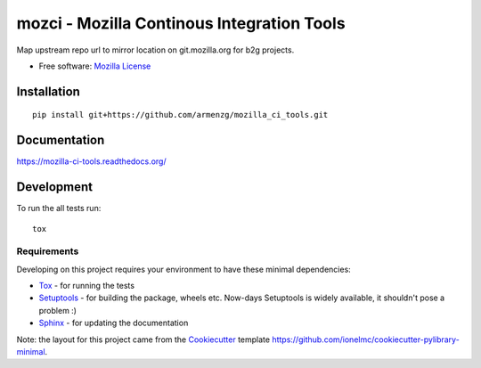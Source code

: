 ===========================================
mozci - Mozilla Continous Integration Tools
===========================================

.. image:: http://img.shields.io/travis/armenzg/mozilla_ci_tools/master.png
    :alt: Travis-CI Build Status
    :target: https://travis-ci.org/armenzg/mozilla_ci_tools

.. image:: https://readthedocs.org/projects/mozilla-ci-tools/badge/?version=latest
    :target: https://readthedocs.org/projects/mozilla-ci-tools/?badge=latest
    :alt: Documentation Status

Map upstream repo url to mirror location on git.mozilla.org for b2g
projects.

* Free software: `Mozilla License`__

__ https://www.mozilla.org/MPL/

Installation
============

::

    pip install git+https://github.com/armenzg/mozilla_ci_tools.git

Documentation
=============

https://mozilla-ci-tools.readthedocs.org/

Development
===========

To run the all tests run::

    tox

Requirements
------------

Developing on this project requires your environment to  have these
minimal dependencies:

* Tox_ - for running the tests
* Setuptools_ - for building the package, wheels etc. Now-days
  Setuptools is widely available, it shouldn't pose a problem :)
* Sphinx_ - for updating the documentation

Note: the layout for this project came from the Cookiecutter_
template https://github.com/ionelmc/cookiecutter-pylibrary-minimal.

.. _Travis-CI: http://travis-ci.org/
.. _Tox: http://testrun.org/tox/
.. _Sphinx: http://sphinx-doc.org/
.. _ReadTheDocs: https://readthedocs.org/
.. _Setuptools: https://pypi.python.org/pypi/setuptools
.. _Cookiecutter: https://github.com/audreyr/cookiecutter
